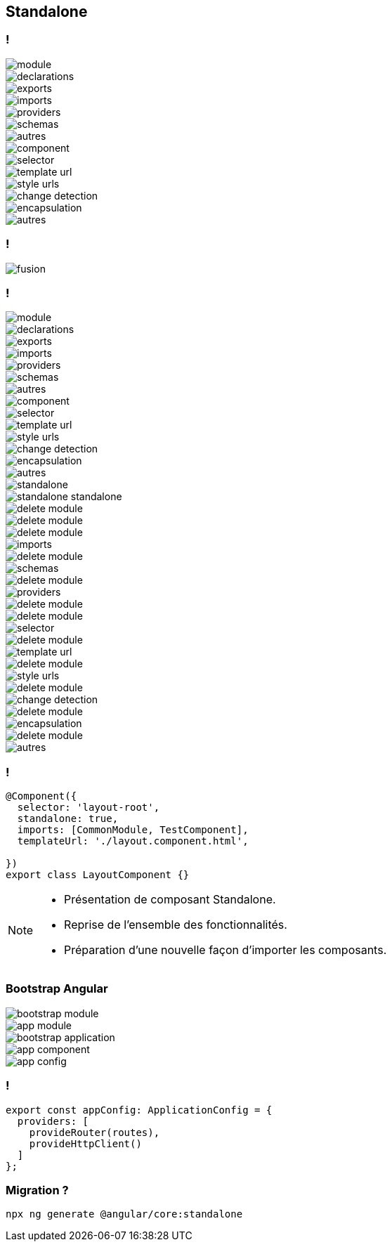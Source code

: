 == [.title]#Standalone#

=== !
--
[.module]
image::images/standalone/module.png[]
--
[%step]
--
[.declarations]
image::images/standalone/declarations.png[]
--

[%step]
--
[.exports]
image::images/standalone/exports.png[]
--


[%step]
--
[.imports]
image::images/standalone/imports.png[]
--

[%step]
--
[.providers]
image::images/standalone/providers.png[]
--

[%step]
--
[.schemas]
image::images/standalone/schemas.png[]
--

[%step]
--
[.autres]
image::images/standalone/autres.png[]
--

[%step]
--
[.component]
image::images/standalone/component.png[]
--

[%step]
--
[.selector]
image::images/standalone/selector.png[]
--

[%step]
--
[.templateUrls]
image::images/standalone/template-url.png[]
--

[%step]
--
[.styleUrls]
image::images/standalone/style-urls.png[]
--

[%step]
--
[.changeDetection]
image::images/standalone/change-detection.png[]
--

[%step]
--
[.encapsulation]
image::images/standalone/encapsulation.png[]
--

[%step]
--
[.autres-component]
image::images/standalone/autres.png[]
--

=== !

image::images/standalone/fusion.png[]

=== !

--
[.module]
image::images/standalone/module.png[]
--
--
[.declarations]
image::images/standalone/declarations.png[]
--
--
[.exports]
image::images/standalone/exports.png[]
--
--
[.imports]
image::images/standalone/imports.png[]
--
--
[.providers]
image::images/standalone/providers.png[]
--
--
[.schemas]
image::images/standalone/schemas.png[]
--
--
[.autres]
image::images/standalone/autres.png[]
--
--
[.component]
image::images/standalone/component.png[]
--
--
[.selector]
image::images/standalone/selector.png[]
--
--
[.templateUrls]
image::images/standalone/template-url.png[]
--
--
[.styleUrls]
image::images/standalone/style-urls.png[]
--
--
[.changeDetection]
image::images/standalone/change-detection.png[]
--
--
[.encapsulation]
image::images/standalone/encapsulation.png[]
--
--
[.autres-component]
image::images/standalone/autres.png[]
--
[%step]
--
[.standalone]
image::images/standalone/standalone.png[]
--

[%step]
--
[.standalone-standalone]
image::images/standalone/standalone-standalone.png[]
--

[%step]
--
[.declarations]
image::images/standalone/delete-module.png[]
[.exports]
image::images/standalone/delete-module.png[]
--

[%step]
--
[.imports]
image::images/standalone/delete-module.png[]
[.imports-standalone]
image::images/standalone/imports.png[]
--

[%step]
--
[.schemas]
image::images/standalone/delete-module.png[]
[.schemas-standalone]
image::images/standalone/schemas.png[]
--

[%step]
--
[.providers]
image::images/standalone/delete-module.png[]
[.providers-standalone]
image::images/standalone/providers.png[]
--

[%step]
--
[.autres]
image::images/standalone/delete-module.png[]
--

[%step]
--
[.selector]
image::images/standalone/delete-module.png[]
[.selector-standalone]
image::images/standalone/selector.png[]
--

[%step]
--
[.templateUrls]
image::images/standalone/delete-module.png[]
[.templateUrls-standalone]
image::images/standalone/template-url.png[]
--

[%step]
--
[.styleUrls]
image::images/standalone/delete-module.png[]
[.styleUrls-standalone]
image::images/standalone/style-urls.png[]
--

[%step]
--
[.changeDetection]
image::images/standalone/delete-module.png[]
[.changeDetection-standalone]
image::images/standalone/change-detection.png[]
--

[%step]
--
[.encapsulation]
image::images/standalone/delete-module.png[]
[.encapsulation-standalone]
image::images/standalone/encapsulation.png[]
--

[%step]
--
[.autres-component]
image::images/standalone/delete-module.png[]
[.autres-standalone]
image::images/standalone/autres.png[]
--

=== !

[source,javascript,highlight="1|2|3|4|5"]
----
@Component({
  selector: 'layout-root',
  standalone: true,
  imports: [CommonModule, TestComponent],
  templateUrl: './layout.component.html',

})
export class LayoutComponent {}
----


[NOTE.speaker]
--
* Présentation de composant Standalone.
* Reprise de l'ensemble des fonctionnalités.
* Préparation d'une nouvelle façon d'importer les composants.
--

=== [.sub_title]#Bootstrap Angular#

[%step]
--
[.bootstrap-module]
image::images/standalone/bootstrap-module.png[]
--

[%step]
--
[.app-module]
image::images/standalone/app-module.png[]
--

[%step]
--
[.bootstrap-application]
image::images/standalone/bootstrap-application.png[]
--


[%step]
--
[.app-component]
image::images/standalone/app-component.png[]
--

[%step]
--
[.app-config]
image::images/standalone/app-config.png[]
--

=== !

[source,javascript,highlight="1|2,5|3|4"]
----
export const appConfig: ApplicationConfig = {
  providers: [
    provideRouter(routes),
    provideHttpClient()
  ]
};
----


=== [.sub_title]#Migration ?#

[%step]
[source,shell,highlight]
----
npx ng generate @angular/core:standalone
----
